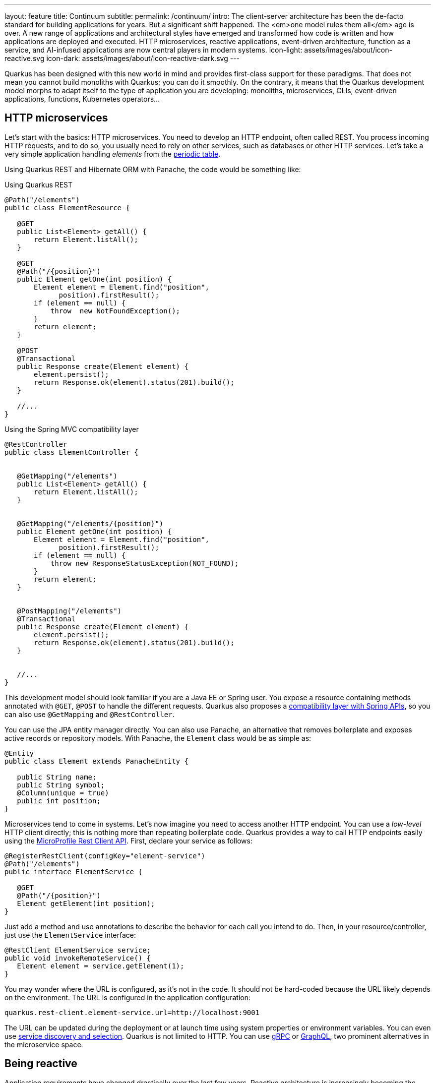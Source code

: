 ---
layout: feature
title: Continuum
subtitle:
permalink: /continuum/
intro: The client-server architecture has been the de-facto standard for building applications for years. But a significant shift happened. The <em>one model rules them all</em> age is over. A new range of applications and architectural styles have emerged and transformed how code is written and how applications are deployed and executed. HTTP microservices, reactive applications, event-driven architecture, function as a service, and AI-infused applications are now central players in modern systems.
icon-light: assets/images/about/icon-reactive.svg
icon-dark: assets/images/about/icon-reactive-dark.svg
---

Quarkus has been designed with this new world in mind and provides first-class support for these paradigms.
That does not mean you cannot build monoliths with Quarkus; you can do it smoothly.
On the contrary, it means that the Quarkus development model morphs to adapt itself to the type of application you are developing: monoliths, microservices, CLIs, event-driven applications, functions, Kubernetes operators...

== HTTP microservices

Let’s start with the basics: HTTP microservices. You need to develop an HTTP endpoint, often called REST.
You process incoming HTTP requests, and to do so, you usually need to rely on other services, such as databases or other HTTP services.
Let’s take a very simple application handling _elements_ from the https://en.wikipedia.org/wiki/Periodic_table[periodic table].

Using Quarkus REST and Hibernate ORM with Panache, the code would be something like:

[source,java,role="primary"]
.Using Quarkus REST
----
@Path("/elements")
public class ElementResource {

   @GET
   public List<Element> getAll() {
       return Element.listAll();
   }

   @GET
   @Path("/{position}")
   public Element getOne(int position) {
       Element element = Element.find("position",
             position).firstResult();
       if (element == null) {
           throw  new NotFoundException();
       }
       return element;
   }

   @POST
   @Transactional
   public Response create(Element element) {
       element.persist();
       return Response.ok(element).status(201).build();
   }

   //...
}
----

[source,java,role="secondary"]
.Using the Spring MVC compatibility layer
----
@RestController
public class ElementController {


   @GetMapping("/elements")
   public List<Element> getAll() {
       return Element.listAll();
   }


   @GetMapping("/elements/{position}")
   public Element getOne(int position) {
       Element element = Element.find("position",
             position).firstResult();
       if (element == null) {
           throw new ResponseStatusException(NOT_FOUND);
       }
       return element;
   }


   @PostMapping("/elements")
   @Transactional
   public Response create(Element element) {
       element.persist();
       return Response.ok(element).status(201).build();
   }


   //...
}
----

This development model should look familiar if you are a Java EE or Spring user.
You expose a resource containing methods annotated with `@GET`, `@POST` to handle the different requests.
Quarkus also proposes a https://quarkus.io/guides/spring-web[compatibility layer with Spring APIs], so you can also use `@GetMapping` and `@RestController`.

You can use the JPA entity manager directly.
You can also use Panache, an alternative that removes boilerplate and exposes active records or repository models.
With Panache, the `Element` class would be as simple as:

[source, java]
----
@Entity
public class Element extends PanacheEntity {

   public String name;
   public String symbol;
   @Column(unique = true)
   public int position;
}

----

Microservices tend to come in systems.
Let’s now imagine you need to access another HTTP endpoint.
You can use a _low-level_ HTTP client directly; this is nothing more than repeating boilerplate code.
Quarkus provides a way to call HTTP endpoints easily using the https://quarkus.io/guides/rest-client[MicroProfile Rest Client API].
First, declare your service as follows:

[source,java]
----
@RegisterRestClient(configKey="element-service")
@Path("/elements")
public interface ElementService {

   @GET
   @Path("/{position}")
   Element getElement(int position);
}
----

Just add a method and use annotations to describe the behavior for each call you intend to do.
Then, in your resource/controller, just use the `ElementService` interface:

[source, java]
----
@RestClient ElementService service;
public void invokeRemoteService() {
   Element element = service.getElement(1);
}
----

You may wonder where the URL is configured, as it’s not in the code.
It should not be hard-coded because the URL likely depends on the environment.
The URL is configured in the application configuration:

[source,properties]
----
quarkus.rest-client.element-service.url=http://localhost:9001
----

The URL can be updated during the deployment or at launch time using system properties or environment variables.
You can even use https://quarkus.io/guides/stork[service discovery and selection].
Quarkus is not limited to HTTP.
You can use https://quarkus.io/guides/grpc-getting-started[gRPC] or https://quarkus.io/guides/smallrye-graphql[GraphQL], two prominent alternatives in the microservice space.

== Being reactive

Application requirements have changed drastically over the last few years.
Reactive architecture is increasingly becoming the preferred approach for any application to succeed in the era of cloud computing, Big Data, or IoT.
Today’s users embrace applications with milliseconds of response time, 100% uptime, lower latency, push data instead of pull, higher throughput, resilience, and elasticity.
However, these features are nearly impossible to achieve using yesterday’s software architecture without a considerable investment in resources, infrastructure, and tooling.
The world has changed, and having dozens of servers, long response times (> 500 ms), and downtime due to maintenance or waterfalls of failures does not meet the expected user experience.
We need to build _better_ distributed systems, and that’s the motto of _reactive systems._

Quarkus aids you on your journey to build reactive systems.
Quarkus is based on a https://quarkus.io/version/main/guides/quarkus-reactive-architecture[reactive core].
Every Quarkus application is a reactive application.
It uses the system resources efficiently and can handle large throughput.
But, your code does not have to use reactive programming.
You can mix and match three alternatives: plain imperative code, imperative code using virtual threads, or reactive code.
Depending on your requirements, you will pick one or another or even mix them.

[source,java,role="primary"]
.Imperative
----
@Path("/elements")
public class ElementResource {

   @GET
   public List<Element> getAll() {
       return Element.listAll();
   }
}
----

[source,java,role="secondary"]
.Reactive
----
@Path("/elements")
public class ReactiveElementResource {

   @Inject
   ElementRepository repository;

   @GET
   public Uni<List<Element>> getAll() {
       return repository.listAll();
   }
}
----

[source,java,role="secondary"]
.Virtual Threads
----
@Path("/elements")
@RunOnVirtualThread
public class ElementResource {

   @GET
   public List<Element> getAll() {
       return Element.listAll();
   }
}
----

== Event-driven Architectures

However, HTTP characteristics prohibit implementing fully https://www.reactivemanifesto.org/[reactive systems], where all the components interact using asynchronous messages passing.
You can consume messages from various brokers, such as Apache Kafka, Apache Pulsar, or RabbitMQ, and process these messages smoothly:

[source,java]
----
@ApplicationScoped
public class MeasurementProcessor {

   @Inject
   LocationRepository repository;

   @Incoming("raw-measurement")
   @Outgoing("temperatures")
   public Record<String, Temperature> process(Measurement m) {
       var location = repository
               .getLocationForDevice(m.device());
       var outcome = new Temperature(location, m.temp());
       return Record.of(location, outcome);
   }

}
----

The `@Incoming` and `@Outgoing` annotations are part of https://www.smallrye.io/smallrye-reactive-messaging[Reactive Messaging].
They are used to express from which _channel_ you are consuming and to which _channel_ you are sending.
Thanks to https://smallrye.io/smallrye-reactive-messaging/latest/[SmallRye Reactive Messaging], you can consume and send messages from and to different brokers and transports such as HTTP, Pulsar, Kafka, RabbitMQ, JMS, or http://camel.apache.org/[Apache Camel].

As mentioned above, you can select among the three execution models: imperative (like shown above), reactive (using the Mutiny API, including stream manipulation), or virtual threads:

[source,java,role="primary"]
.Imperative message processing
----
@Incoming("raw-measurement")
@Outgoing("temperatures")
public Record<String, Temperature> process(Measurement m) {
   var location = repository
           .getLocationForDevice(m.device());
   var outcome = new Temperature(location, m.temp());
   return Record.of(location, outcome);
}
----

[source,java,role="secondary"]
.Reactive message processing
----
@Incoming("raw-measurement")
@Outgoing("temperatures")
public Uni<Record<String, Temperature>> process(Measurement m) {
   return repository.getLocationForDevice(m.device())
           .map(location -> Record.of(location,
                   new Temperature(location, m.temp())
           ));
}
----

[source,java,role="secondary"]
.Stream processing
----
@Incoming("raw-measurement")
@Outgoing("temperatures")
public Multi<Record<String, Temperature>> transform(Multi<Measurement> stream) {
   return stream
           .onItem().transformToUniAndMerge(m ->
             repository.getLocationForDevice(m.device())
                 .map(location -> Record.of(location,
                   new Temperature(location, m.temp())
                 )
             )
       );
}
----

[source,java,role="secondary"]
.Message processing using virtual threads
----
@Incoming("raw-measurement")
@Outgoing("temperatures")
@RunOnVirtualThread
public Record<String, Temperature> process(Measurement m) {
       var location = repository
               .getLocationForDevice(m.device());
       var outcome = new Temperature(location, m.temp());
       return Record.of(location, outcome);
}
----

== Functions as a Service and Serverless

Thanks to their stellar startup time and low memory usage, you can implement functions using Quarkus in serverless environments.
Quarkus provides Funqy, an approach to writing functions that are deployable to various FaaS environments like AWS Lambda, Azure Functions, Knative, and Knative Events (Cloud Events).
It is also usable as a standalone service.
With Funqy, a function is just:

[source,java]
----
import io.quarkus.funqy.Funq;

public class GreetingFunction {
    @Funq
    public String greet(String name) {
       return "Hello " + name;
    }
}
----

You can use any of the Quarkus features in your function and benefit from the fast startup and low memory utilization.
With Quarkus, you can embrace this new world without changing your programming language.
Packaging and deployment are a breeze. Quarkus tailors your packaging to the environment you are targeting.

== AI-Infused application

In recent years, AI has evolved from a niche technology to one of the most transformative innovations in IT.
The rise of large language models has opened new opportunities for building more intelligent, personalized, and adaptive applications.
Predictive and generative AI models are increasingly being integrated to provide smarter user experiences, automate decision-making, and enhance productivity.
However, developing AI-infused applications is not without its challenges.
These models are often non-deterministic, meaning they can produce different outputs given the same input.
They can also exhibit behaviors such as hallucination, where the model generates inaccurate or nonsensical results.
Furthermore, AI systems are vulnerable to intentional or accidental misuse, leading to privacy violations, security risks, or biased outcomes.

To address these complexities, developers must ensure that their AI-powered applications are both robust and secure.
This includes implementing mechanisms to handle unpredictable behavior, validating and sanitizing inputs, monitoring outputs for potential issues, and auditing AI interactions for compliance and transparency.

Quarkus offers a seamless solution for building AI-infused applications.
It automatically manages communication with the AI model, ensuring that inputs and outputs are adequately guarded and processed.
Quarkus also provides built-in auditing and observability features.

[source,java]
----
@RegisterAiService(retrievalAugmentor = MovieMuseRetrievalAugmentor.class)
@SessionScoped
public interface MovieMuse {

   @SystemMessage("""
           You are MovieMuse, an AI answering questions about
           the top 100 movies from IMDB.
           Your response must be polite, use the same language
           as the question, and be relevant to the question.
           Don't use any knowledge that is not in the
           database.
           """)
   String chat(@UserMessage String question);
}
----

By leveraging Quarkus, you can focus on delivering intelligent, cutting-edge applications while ensuring they remain secure, reliable, and compliant with industry standards.

== Continuum

Quarkus' core principles offer a versatile foundation that empowers developers to build virtually any type of modern application, from traditional monoliths to cloud-native, serverless architectures.
Its flexibility makes it ideal for applications of all sizes and complexities, enabling organizations to adapt to evolving business needs and technological landscapes.
One of the standout features of Quarkus is its reactive core. This allows applications to handle today’s most demanding challenges with remarkable efficiency.
By optimizing resource usage, Quarkus ensures that applications can scale seamlessly, even under high loads, while minimizing infrastructure costs.
The framework supports both imperative and reactive programming models, giving developers the freedom to choose the right approach based on the specific requirements of their project.
This flexibility enables the creation of high-performance applications that can react to real-time events and handle asynchronous workflows with ease.

In addition, Quarkus excels in its ability to interact with a broad range of protocols and communication styles.
Whether your application needs to connect to legacy systems, microservices, or emerging cloud technologies, Quarkus facilitates smooth integration and interaction, enhancing the overall adaptability of your solutions.
Its support for event-driven architectures, RESTful APIs, gRPC, and other modern protocols ensures that Quarkus-powered applications are well-equipped to thrive in distributed and dynamic environments.

In summary, Quarkus is not only a robust and efficient framework but also a future-proof solution for building diverse, scalable, and resilient applications in today’s fast-paced digital world.
With its reactive core, adaptable development models, and broad protocol support, Quarkus provides the tools necessary to meet modern application development's diverse and growing demands.


